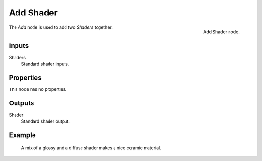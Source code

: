 .. _bpy.types.ShaderNodeAddShader:

**********
Add Shader
**********

.. figure:: /images/node-types_ShaderNodeAddShader.webp
   :align: right
   :alt: Add Shader node.

   Add Shader node.

The *Add* node is used to add two *Shaders* together.

.. (TODO) explain the difference Add vs Mix shaders (it's not obvious)
   adds lightness values... aren't necessarily physically correct...
   should be used with Emission and Background shaders...

   check the example image, is it correct to show the Mix shader here?


Inputs
======

Shaders
   Standard shader inputs.


Properties
==========

This node has no properties.


Outputs
=======

Shader
   Standard shader output.


Example
=======

.. figure:: /images/render_shader-nodes_shader_mix_example.jpg

   A mix of a glossy and a diffuse shader makes a nice ceramic material.
